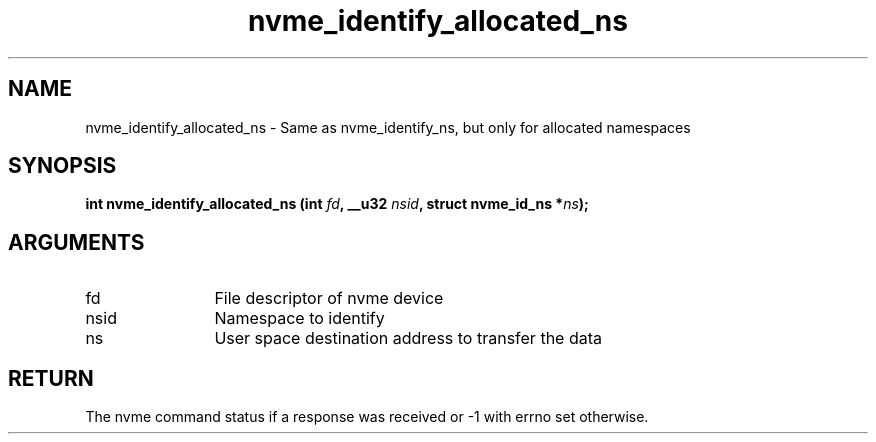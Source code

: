 .TH "nvme_identify_allocated_ns" 2 "nvme_identify_allocated_ns" "February 2020" "libnvme Manual"
.SH NAME
nvme_identify_allocated_ns \- Same as nvme_identify_ns, but only for allocated namespaces
.SH SYNOPSIS
.B "int" nvme_identify_allocated_ns
.BI "(int " fd ","
.BI "__u32 " nsid ","
.BI "struct nvme_id_ns *" ns ");"
.SH ARGUMENTS
.IP "fd" 12
File descriptor of nvme device
.IP "nsid" 12
Namespace to identify
.IP "ns" 12
User space destination address to transfer the data
.SH "RETURN"
The nvme command status if a response was received or -1 with errno
set otherwise.
